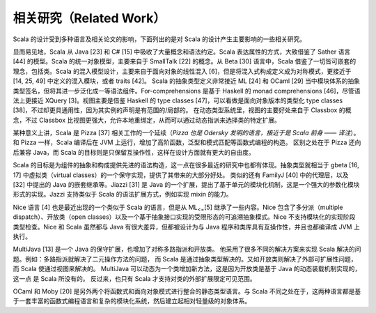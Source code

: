 相关研究（Related Work）
---------------------------

Scala 的设计受到多种语言及相关论文的影响，下面列出的是对 Scala 的设计产生主要影响的一些相关研究。

显而易见地，Scala 从 Java [23] 和 C# [15] 中吸收了大量概念和语法约定。Scala 表达属性的方式，大致借鉴了 Sather 语言 [44] 的模型。Scala 的统一对象模型，主要来自于 SmallTalk [22] 的概念。从
\ Beta [30] 语言中，Scala 借鉴了一切皆可嵌套的理念，包括类。Scala 的混入模型设计，主要来自于面向对象的线性混入 [6]，但是将混入式构成定义成为对称模式，更接近于 [14, 25, 49] 中定义的混入模块，或者 traits [42]。 Scala 的抽象类型定义非常接近 ML [24] 和 OCaml [29] 当中模块体系的抽象类型签名，但将其进一步泛化成一等语法组件。For-comprehensions 是基于 Haskell 的 monad comprehensions
[46]，尽管语法上更接近 XQuery [3]。视图主要是借鉴 Haskell 的 type classes [47]，可以看做是面向对象版本的类型化 type classes [38]，不过却更具通用性，因为其实例的声明是有范围的/局部的。
在动态类型系统里，视图的主要好处来自于 Classbox 的概念，不过 Classbox 比视图更强大，允许本地重绑定，从而可以通过动态指派来选择类的特定扩展。

某种意义上讲，Scala 是 Pizza [37] 相关工作的一个延续（*Pizza 也是
Odersky 发明的语言，接近于是 Scala 前身 —— 译注*）。和 Pizza 一样，Scala 编译后在 JVM 上运行，增加了高阶函数，泛型和模式匹配等函数式编程的构造。
区别之处在于 Pizza 还向后兼容 Java，而 Scala
的目标则是只保留互操作性，这样在设计方面就有更大的自由度。

Scala 的目标是为组件的抽象和构成提供先进的语法构造，这一点在很多最近的研究中也都有体现。抽象类型就相当于 gbeta [16, 17] 中虚拟类（virtual classes）的一个保守实现，提供了其带来的大部分好处。 类似的还有 FamilyJ [40] 中的代理层，以及 [32] 中提出的 Java 的嵌套继承等。Jiazzi [31] 是 Java 的一个扩展，提出了基于单元的模块化机制，这是一个强大的参数化模块形式的实现。Jazzi 支持类似于 Scala 的语法扩展方式，例如实现 mixin 的能力。

Nice 语言 [4] 也是最近出现的一个类似于 Scala 的语言，但是从 ML\ :sub:`<=`\ [5] 继承了一些内容。Nice 包含了多分派（multiple dispatch）、开放类（open classes）以及一个基于抽象接口实现的受限形态的可追溯抽象模式。Nice 不支持模块化的实现阶段类型检查。Nice 和 Scala 虽然都与 Java 有很大差异，但都被设计为与 Java 程序和类库具有互操作性，并且也都编译成 JVM 上执行。

MultiJava [13] 是一个 Java 的保守扩展，也增加了对称多路指派和开放类。
他采用了很多不同的解决方案来实现 Scala 解决的问题。例如：多路指派就解决了二元操作方法的问题，
而 Scala 是通过抽象类型解决的。又如开放类则解决了外部可扩展性问题，而 Scala 使通过视图来解决的。
\ MultiJava 可以动态为一个类增加新方法，这是因为开放类是基于 Java 的动态装载机制实现的，这一点
是 Scala 所没有的。 反过来，也只有 Scala 才支持对类的外部扩展限定可见范围。

OCaml 和 Moby [20] 是另外两个将函数式和面向对象模式进行整合的静态类型语言。与 Scala 不同之处在于，这两种语言都是基于一套丰富的函数式编程语言和复杂的模块化系统，然后建立起相对轻量级的对象体系。
